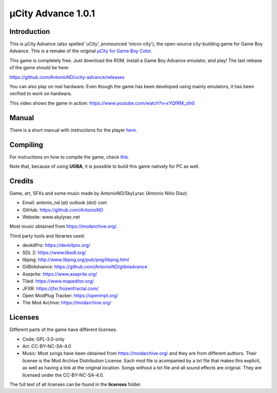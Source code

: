 ===================
µCity Advance 1.0.1
===================

Introduction
============

This is µCity Advance (also spelled 'uCity', pronounced 'micro-city'), the
open-source city-building game for Game Boy Advance. This is a remake of the
original `µCity for Game Boy Color <https://github.com/AntonioND/ucity/>`_.

.. image:: screenshot-0.png
.. image:: screenshot-1.png
.. image:: screenshot-2.png
.. image:: screenshot-3.png
.. image:: screenshot-4.png

This game is completely free. Just download the ROM, install a Game Boy Advance
emulator, and play! The last release of the game should be here:

https://github.com/AntonioND/ucity-advance/releases

You can also play on real hardware. Even though the game has been developed
using mainly emulators, it has been verified to work on hardware.

This video shows the game in action: https://www.youtube.com/watch?v=xYQfRM_zih0

Manual
======

There is a short manual with instructions for the player `here <manual.rst>`_.

Compiling
=========

For instructions on how to compile the game, check `this <compiling.rst>`_.

Note that, because of using **UGBA**, it is possible to build this game natively
for PC as well.

Credits
=======

Game, art, SFXs and some music made by AntonioND/SkyLyrac (Antonio Niño Díaz).

- Email: antonio_nd (at) outlook (dot) com
- GitHub: https://github.com/AntonioND
- Website: www.skylyrac.net

Most music obtained from https://modarchive.org/.

Third party tools and libraries used:

- devkitPro: https://devkitpro.org/
- SDL 2: https://www.libsdl.org/
- libpng: http://www.libpng.org/pub/png/libpng.html
- GiiBiiAdvance: https://github.com/AntonioND/giibiiadvance
- Aseprite: https://www.aseprite.org/
- Tiled: https://www.mapeditor.org/
- JFXR: https://jfxr.frozenfractal.com/
- Open ModPlug Tracker: https://openmpt.org/
- The Mod Archive: https://modarchive.org/

Licenses
========

Different parts of the game have different licenses.

- Code: GPL-3.0-only

- Art: CC-BY-NC-SA-4.0

- Music: Most songs have been obtained from https://modarchive.org/ and they are
  from different authors. Their license is the Mod Archive Distribution License.
  Each mod file is acompanied by a txt file that makes this explicit, as well as
  having a link at the original location. Songs without a txt file and all
  sound effects are original. They are licensed under the CC-BY-NC-SA-4.0.

The full text of all licenses can be found in the **licenses** folder.
